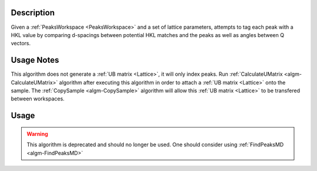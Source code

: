 .. algorithm::

.. summary::

.. alias::

.. properties::

Description
-----------

Given a :ref:`PeaksWorkspace <PeaksWorkspace>` and a set of lattice parameters,
attempts to tag each peak with a HKL value by comparing d-spacings between
potential HKL matches and the peaks as well as angles between Q vectors.

Usage Notes
-----------

This algorithm does not generate a :ref:`UB matrix <Lattice>`, it will only index peaks.
Run :ref:`CalculateUMatrix <algm-CalculateUMatrix>` algorithm after executing
this algorithm in order to attach a :ref:`UB matrix <Lattice>` onto the sample. The
:ref:`CopySample <algm-CopySample>` algorithm will allow this :ref:`UB matrix <Lattice>`
to be transfered between workspaces.

Usage
-----

.. warning::

    This algorithm is deprecated and should no longer be used. One should consider using
    :ref:`FindPeaksMD <algm-FindPeaksMD>`

.. categories::

.. sourcelink::
